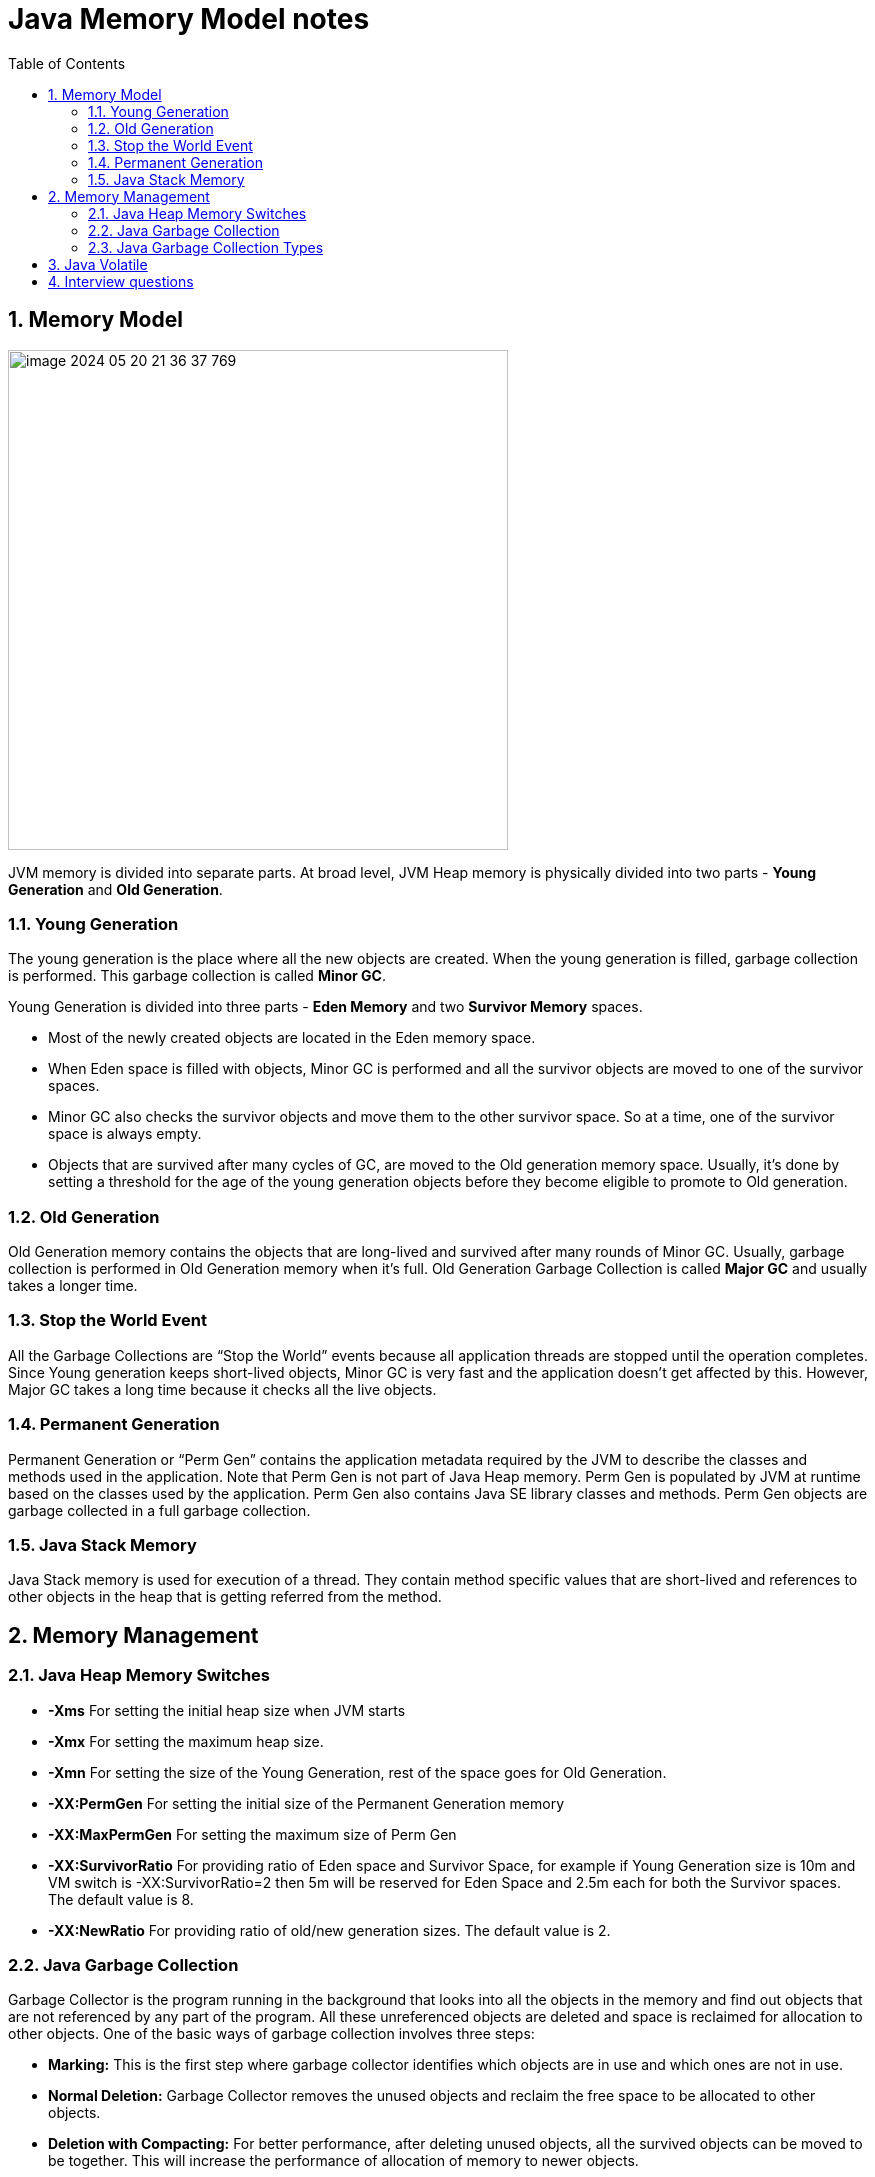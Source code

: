 = Java Memory Model notes
:sectnums:
:toc: left
:toclevels: 5
:icons: font
:source-highlighter: coderay


== Memory Model

image::images/image-2024-05-20-21-36-37-769.png[width=500]

JVM memory is divided into separate parts.
At broad level, JVM Heap memory is physically divided into two parts - *Young Generation* and *Old Generation*.

=== Young Generation

The young generation is the place where all the new objects are created.
When the young generation is filled, garbage collection is performed.
This garbage collection is called *Minor GC*.

Young Generation is divided into three parts - *Eden Memory* and two *Survivor Memory* spaces.

* Most of the newly created objects are located in the Eden memory space.
* When Eden space is filled with objects, Minor GC is performed and all the survivor objects are moved to one of the survivor spaces.
* Minor GC also checks the survivor objects and move them to the other survivor space.
So at a time, one of the survivor space is always empty.
* Objects that are survived after many cycles of GC, are moved to the Old generation memory space.
Usually, it’s done by setting a threshold for the age of the young generation objects before they become eligible to promote to Old generation.

=== Old Generation

Old Generation memory contains the objects that are long-lived and survived after many rounds of Minor GC.
Usually, garbage collection is performed in Old Generation memory when it’s full.
Old Generation Garbage Collection is called *Major GC* and usually takes a longer time.

=== Stop the World Event

All the Garbage Collections are “Stop the World” events because all application threads are stopped until the operation completes.
Since Young generation keeps short-lived objects, Minor GC is very fast and the application doesn’t get affected by this.
However, Major GC takes a long time because it checks all the live objects.

=== Permanent Generation

Permanent Generation or “Perm Gen” contains the application metadata required by the JVM to describe the classes and methods used in the application.
Note that Perm Gen is not part of Java Heap memory.
Perm Gen is populated by JVM at runtime based on the classes used by the application.
Perm Gen also contains Java SE library classes and methods.
Perm Gen objects are garbage collected in a full garbage collection.

=== Java Stack Memory

Java Stack memory is used for execution of a thread.
They contain method specific values that are short-lived and references to other objects in the heap that is getting referred from the method.

// TODO: https://www.digitalocean.com/community/tutorials/java-heap-space-vs-stack-memory

== Memory Management

=== Java Heap Memory Switches

* **-Xms**    For setting the initial heap size when JVM starts
* **-Xmx**    For setting the maximum heap size.
* **-Xmn**    For setting the size of the Young Generation, rest of the space goes for Old Generation.
* **-XX:PermGen**    For setting the initial size of the Permanent Generation memory
* **-XX:MaxPermGen**    For setting the maximum size of Perm Gen
* **-XX:SurvivorRatio**    For providing ratio of Eden space and Survivor Space, for example if Young Generation size is 10m and VM switch is -XX:SurvivorRatio=2 then 5m will be reserved for Eden Space and 2.5m each for both the Survivor spaces.
The default value is 8.
* **-XX:NewRatio**    For providing ratio of old/new generation sizes.
The default value is 2.

=== Java Garbage Collection

Garbage Collector is the program running in the background that looks into all the objects in the memory and find out objects that are not referenced by any part of the program.
All these unreferenced objects are deleted and space is reclaimed for allocation to other objects.
One of the basic ways of garbage collection involves three steps:

* **Marking:** This is the first step where garbage collector identifies which objects are in use and which ones are not in use.
* **Normal Deletion:** Garbage Collector removes the unused objects and reclaim the free space to be allocated to other objects.
* **Deletion with Compacting:** For better performance, after deleting unused objects, all the survived objects can be moved to be together.
This will increase the performance of allocation of memory to newer objects.

There are two problems with a simple mark and delete approach.

* First one is that it’s not efficient because most of the newly created objects will become unused
* Secondly objects that are in-use for multiple garbage collection cycle are most likely to be in-use for future cycles too.

=== Java Garbage Collection Types

There are five types of garbage collectors that we can use in our applications.
We just need to use the JVM switch to enable the garbage collection strategy for the application.

** *Serial GC (-XX:+UseSerialGC):*
Serial GC uses the simple mark-sweep-compact approach for young and old generations garbage collection i.e Minor and Major GC.
Serial GC is useful in client machines such as our simple stand-alone applications and machines with smaller CPU.
It is good for small applications with low memory footprint.
** *Parallel GC (-XX:+UseParallelGC):*
Parallel GC is same as Serial GC except that is spawns N threads for young generation garbage collection where N is the number of CPU cores in the system.
We can control the number of threads using -XX:ParallelGCThreads=n JVM option.
Parallel Garbage Collector is also called throughput collector because it uses multiple CPUs to speed up the GC performance.
Parallel GC uses a single thread for Old Generation garbage collection.
** *Parallel Old GC (-XX:+UseParallelOldGC):*
This is the same as Parallel GC except that it uses multiple threads for both Young Generation and Old Generation garbage collection.
** *Concurrent Mark Sweep (CMS) Collector (-XX:+UseConcMarkSweepGC):*
CMS Collector is also referred as concurrent low pause collector.
It does the garbage collection for the Old generation.
CMS collector tries to minimize the pauses due to garbage collection by doing most of the garbage collection work concurrently with the application threads.
CMS collector on the young generation uses the same algorithm as that of the parallel collector.
This garbage collector is suitable for responsive applications where we can’t afford longer pause times.
We can limit the number of threads in CMS collector using -XX:ParallelCMSThreads=n JVM option.
** *G1 Garbage Collector (-XX:+UseG1GC):*
The Garbage First or G1 garbage collector is available from Java 7 and its long term goal is to replace the CMS collector.
The G1 collector is a parallel, concurrent, and incrementally compacting low-pause garbage collector.
Garbage First Collector doesn’t work like other collectors and there is no concept of Young and Old generation space.
It divides the heap space into multiple equal-sized heap regions.
When a garbage collection is invoked, it first collects the region with lesser live data, hence “Garbage First”.
You can find more details about it at Garbage-First Collector Oracle Documentation.

== Java Volatile

`volatile` says for a programmer that the value always will be up to date.
The problem is that the value can be saved on different types of hardware memory.
For example it can be CPU registers, CPU cache, RAM.
СPU registers and CPU cache belong to CPU and can not share a data unlike of RAM which is on the rescue in multithreading environment

image::images/image-2024-05-20-21-03-12-208.png[width=500]

_`volatile` keyword says that a variable will be read and written from/to RAM memory directly.
(TODO: check this information)_

IMPORTANT: `volatile` keyword does not cure a race condition situation.
To solve it use `synchronized` keyword.

*As a result it is safety only when one thread writes and others just read the `volatile` value.*

== Interview questions

Q1. When are static variables loaded in memory ?

Ans.
They are loaded at runtime when the respective Class is loaded.

Q2. What is a String Pool ?

Ans.
String pool (String intern pool) is a special storage area in Java heap.
When a string is created and if the string already exists in the pool, the reference of the existing string will be returned, instead of creating a new object and returning its reference.

Q3. how many objects are created with this code ?

String s =new String("abc");

Ans.
Two objects will be created here.
One object creates memory in heap with new operator and second in stack constant pool with "abc".

Q4. Which are the different segments of memory ?

Ans.

1. Stack Segment - contains local variables and Reference variables(variables that hold the address of an object in the heap)

2. Heap Segment - contains all created objects in runtime, objects only plus their object attributes (instance variables)

3. Code Segment - The segment where the actual compiled Java bytecodes resides when loaded

Q5. Which memory segment loads the java code ?

Ans.
Code segment.

Q6. Does garbage collection guarantee that a program will not run out of memory?

Ans.
Garbage collection does not guarantee that a program will not run out of memory.
It is possible for programs to use up memory resources faster than they are garbage collected.
It is also possible for programs to create objects that are not subject to garbage collection

Q7. Describe what happens when an object is created in Java ?

Ans.

1. Memory is allocated from heap to hold all instance variables and implementation-specific data of the object and its superclasses.
Implemenation-specific data includes pointers to class and method data.

2. The instance variables of the objects are initialized to their default values.

3. The constructor for the most derived class is invoked.
The first thing a constructor does is call the constructor for its superclasses.
This process continues until the constructor for java.lang.Object is called, as java.lang.Object is the base class for all objects in java.

4. Before the body of the constructor is executed, all instance variable initializers and initialization blocks are executed.
Then the body of the constructor is executed.
Thus, the constructor for the base class completes first and constructor for the most derived class completes last.

Q8. Describe, in general, how java's garbage collector works ?

Ans.
The Java runtime environment deletes objects when it determines that they are no longer being used.
This process is known as garbage collection.
The Java runtime environment supports a garbage collector that periodically frees the memory used by objects that are no longer needed.
The Java garbage collector is a mark-sweep garbage collector that scans Java's dynamic memory areas for objects, marking those that are referenced.
After all possible paths to objects are investigated, those objects that are not marked (i.e. are not referenced) are known to be garbage and are collected.

Q9. Can I import same package/class twice?
Will the JVM load the package twice at runtime?

Ans.
One can import the same package or same class multiple times.
Neither compiler nor JVM complains wil complain about it.
And the JVM will internally load the class only once no matter how many times you import the same class.

Q10. Different types of memory used by JVM ?

Ans.
Class , Heap , Stack , Register , Native Method Stack.

Q11. What is a class loader ?
What are the different class loaders used by JVM ?

Ans.
Part of JVM which is used to load classes and interfaces.

Bootstrap , Extension and System are the class loaders used by JVM.

Q12. Explain java.lang.OutOfMemoryError ?

Ans.
This Error is thrown when the Java Virtual Machine cannot allocate an object because it is out of memory, and no more memory could be made available by the garbage collector.

Q13. Is JVM, a compiler or interpretor ?

Ans.
Its an interpretor.

Q14. Difference between loadClass and Class.forName ?

Ans. loadClass only loads the class but doesn't initialize the object whereas Class.forName initialize the object after loading it.

Q15. Should we override finalize method ?

Ans.
Finalize is used by Java for Garbage collection.
It should not be done as we should leave the Garbage Collection to Java itself.

Q16. Which kind of memory is used for storing object member variables and function local variables ?

Ans.
Local variables are stored in stack whereas object variables are stored in heap.

Q17. Why do member variables have default values whereas local variables don't have any default value ?

Ans. member variable are loaded into heap, so they are initialized with default values when an instance of a class is created.
In case of local variables, they are stored in stack until they are being used.

Q18. Why Java don't use pointers ?

Ans.
Pointers are vulnerable and slight carelessness in their use may result in memory problems and hence Java intrinsically manage their use.

Q19. What are various types of Class loaders used by JVM ?

Ans.

Bootstrap - Loads JDK internal classes, java.* packages.

Extensions - Loads jar files from JDK extensions directory - usually lib/ext directory of the JRE

System - Loads classes from system classpath.

Q20. How are classes loaded by JVM ?

Ans.
Class loaders are hierarchical.
The very first class is specially loaded with the help of static main() method declared in your class.
All the subsequently loaded classes are loaded by the classes, which are already loaded and running.

Q21. Difference between static vs. dynamic class loading?

Ans.

static loading - Classes are statically loaded with Java’s “new” operator.

dynamic class loading - Dynamic loading is a technique for programmatically invoking the functions of a class loader at run time.

Class.forName (Test className);

Q22. What are strong, soft, weak and phantom references in Java ?

Ans.
Garbage Collector won’t remove a strong reference.

A soft reference will only get removed if memory is low.

A weak reference will get removed on the next garbage collection cycle.

A phantom reference will be finalized but the memory will not be reclaimed.
Can be useful when you want to be notified that an object is about to be collected.

Q23. Name few tools for probing Java Memory Leaks ?

Ans.
JProbe, OptimizeIt

Q24. Which memory areas does instance and static variables use ?

Ans. instance variables are stored on stack whereas static variables are stored on heap.

Q25. What is PermGen or Permanent Generation ?

Ans.
The memory pool containing all the reflective data of the java virtual machine itself, such as class and method objects.
With Java VMs that use class data sharing, this generation is divided into read-only and read-write areas.
The Permanent generation contains metadata required by the JVM to describe the classes and methods used in the application.
The permanent generation is populated by the JVM at runtime based on classes in use by the application.
In addition, Java SE library classes and methods may be stored here.

Q26. What is metaspace ?

Ans.
The Permanent Generation (PermGen) space has completely been removed and is kind of replaced by a new space called Metaspace.
The consequences of the PermGen removal is that obviously the PermSize and MaxPermSize JVM arguments are ignored and you will never get a java.lang.OutOfMemoryError: PermGen error.

Q27. What are the disadvantages of using arrays ?

Ans.
Arrays are of fixed size and have to reserve memory prior to use.
Hence if we don't know size in advance arrays are not recommended to use.

Arrays can store only homogeneous elements.

Arrays store its values in contentious memory location.
Not suitable if the content is too large and needs to be distributed in memory.

There is no underlying data structure for arrays and no ready made method support for arrays, for every requriment we need to code explicitly

Q28. Can we call the garbage collector explicitly ?

Ans.
Yes, We can call garbage collector of JVM to delete any unused variables and unreferenced objects from memory using gc( ) method.
This gc( ) method appears in both Runtime and System classes of java.lang package.

Q29. What are different ways to create String Object?
Explain.

Ans.

String str = new String("abc"); String str1 = "abc";

When we create a String using double quotes, JVM looks in the String pool to find if any other String is stored with same value.
If found, it just returns the reference to that String object else it creates a new String object with given value and stores it in the String pool.

When we use new operator, JVM creates the String object but don’t store it into the String Pool.
We can use intern() method to store the String object into String pool or return the reference if there is already a String with equal value present in the pool.

Q30. How substring() method of String class create memory leaks?

Ans. substring method would build a new String object keeping a reference to the whole char array, to avoid copying it.
Hence you can inadvertently keep a reference to a very big character array with just a one character string.

Q31. How Java provide high Performance ?

Ans.
Java uses Just-In-Time compiler to enable high performance.
Just-In-Time compiler is a program that turns Java bytecode into instructions that can be sent directly to the processor.

Q32. Why is Java considered Portable Language ?

Ans.
Java is a portable-language because without any modification we can use Java byte-code in any platform(which supports Java).
So this byte-code is portable and we can use in any other major platforms.

Q33. How to find if JVM is 32 or 64 bit from Java program. ?

Ans.
You can find JVM - 32 bit or 64 bit by using System.getProperty() from Java program.
